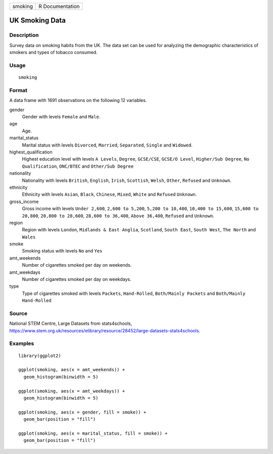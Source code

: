 ======= ===============
smoking R Documentation
======= ===============

UK Smoking Data
---------------

Description
~~~~~~~~~~~

Survey data on smoking habits from the UK. The data set can be used for
analyzing the demographic characteristics of smokers and types of
tobacco consumed.

Usage
~~~~~

::

   smoking

Format
~~~~~~

A data frame with 1691 observations on the following 12 variables.

gender
   Gender with levels ``Female`` and ``Male``.

age
   Age.

marital_status
   Marital status with levels ``Divorced``, ``Married``, ``Separated``,
   ``Single`` and ``Widowed``.

highest_qualification
   Highest education level with levels ``A Levels``, ``Degree``,
   ``GCSE/CSE``, ``GCSE/O Level``, ``Higher/Sub Degree``,
   ``No Qualification``, ``ONC/BTEC`` and ``Other/Sub Degree``

nationality
   Nationality with levels ``British``, ``English``, ``Irish``,
   ``Scottish``, ``Welsh``, ``Other``, ``Refused`` and ``Unknown``.

ethnicity
   Ethnicity with levels ``Asian``, ``Black``, ``Chinese``, ``Mixed``,
   ``White`` and ``Refused`` ``Unknown``.

gross_income
   Gross income with levels ``Under 2,600``, ``2,600 to 5,200``,
   ``5,200 to 10,400``, ``10,400 to 15,600``, ``15,600 to 20,800``,
   ``20,800 to 28,600``, ``28,600 to 36,400``, ``Above 36,400``,
   ``Refused`` and ``Unknown``.

region
   Region with levels ``London``, ``Midlands & East Anglia``,
   ``Scotland``, ``South East``, ``South West``, ``The North`` and
   ``Wales``

smoke
   Smoking status with levels ``No`` and ``Yes``

amt_weekends
   Number of cigarettes smoked per day on weekends.

amt_weekdays
   Number of cigarettes smoked per day on weekdays.

type
   Type of cigarettes smoked with levels ``Packets``, ``Hand-Rolled``,
   ``Both/Mainly Packets`` and ``Both/Mainly Hand-Rolled``

Source
~~~~~~

National STEM Centre, Large Datasets from stats4schools,
https://www.stem.org.uk/resources/elibrary/resource/28452/large-datasets-stats4schools.

Examples
~~~~~~~~

::


   library(ggplot2)

   ggplot(smoking, aes(x = amt_weekends)) +
     geom_histogram(binwidth = 5)

   ggplot(smoking, aes(x = amt_weekdays)) +
     geom_histogram(binwidth = 5)

   ggplot(smoking, aes(x = gender, fill = smoke)) +
     geom_bar(position = "fill")

   ggplot(smoking, aes(x = marital_status, fill = smoke)) +
     geom_bar(position = "fill")


